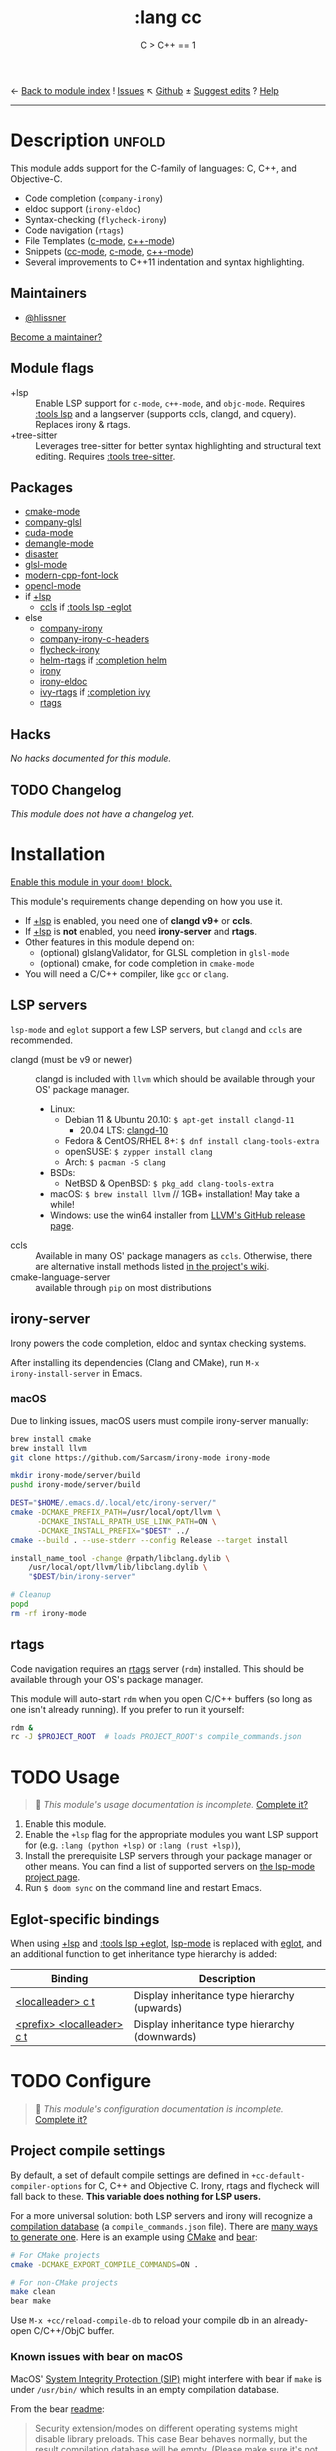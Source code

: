 ← [[doom-module-index:][Back to module index]]               ! [[doom-module-issues:::lang cc][Issues]]  ↖ [[doom-repo:tree/develop/modules/lang/cc/][Github]]  ± [[doom-suggest-edit:][Suggest edits]]  ? [[doom-help-modules:][Help]]
--------------------------------------------------------------------------------
#+title:    :lang cc
#+subtitle: C > C++ == 1
#+created:  February 20, 2017
#+since:    2.0.0

* Description :unfold:
This module adds support for the C-family of languages: C, C++, and Objective-C.

- Code completion (~company-irony~)
- eldoc support (~irony-eldoc~)
- Syntax-checking (~flycheck-irony~)
- Code navigation (~rtags~)
- File Templates ([[../../editor/file-templates/templates/c-mode][c-mode]], [[../../editor/file-templates/templates/c++-mode][c++-mode]])
- Snippets ([[https://github.com/hlissner/doom-snippets/tree/master/cc-mode][cc-mode]], [[https://github.com/hlissner/doom-snippets/tree/master/c-mode][c-mode]], [[https://github.com/hlissner/doom-snippets/tree/master/c++-mode][c++-mode]])
- Several improvements to C++11 indentation and syntax highlighting.

** Maintainers
- [[doom-user:][@hlissner]]

[[doom-contrib-maintainer:][Become a maintainer?]]

** Module flags
- +lsp ::
  Enable LSP support for ~c-mode~, ~c++-mode~, and ~objc-mode~. Requires [[doom-module:][:tools
  lsp]] and a langserver (supports ccls, clangd, and cquery). Replaces irony &
  rtags.
- +tree-sitter ::
  Leverages tree-sitter for better syntax highlighting and structural text
  editing. Requires [[doom-module:][:tools tree-sitter]].

** Packages
- [[doom-package:][cmake-mode]]
- [[doom-package:][company-glsl]]
- [[doom-package:][cuda-mode]]
- [[doom-package:][demangle-mode]]
- [[doom-package:][disaster]]
- [[doom-package:][glsl-mode]]
- [[doom-package:][modern-cpp-font-lock]]
- [[doom-package:][opencl-mode]]
- if [[doom-module:][+lsp]]
  - [[doom-package:][ccls]] if [[doom-module:][:tools lsp -eglot]]
- else
  - [[doom-package:][company-irony]]
  - [[doom-package:][company-irony-c-headers]]
  - [[doom-package:][flycheck-irony]]
  - [[doom-package:][helm-rtags]] if [[doom-module:][:completion helm]]
  - [[doom-package:][irony]]
  - [[doom-package:][irony-eldoc]]
  - [[doom-package:][ivy-rtags]] if [[doom-module:][:completion ivy]]
  - [[doom-package:][rtags]]

** Hacks
/No hacks documented for this module./

** TODO Changelog
# This section will be machine generated. Don't edit it by hand.
/This module does not have a changelog yet./

* Installation
[[id:01cffea4-3329-45e2-a892-95a384ab2338][Enable this module in your ~doom!~ block.]]

This module's requirements change depending on how you use it.

- If [[doom-module:][+lsp]] is enabled, you need one of *clangd v9+* or *ccls*.
- If [[doom-module:][+lsp]] is *not* enabled, you need *irony-server* and *rtags*.
- Other features in this module depend on:
  - (optional) glslangValidator, for GLSL completion in ~glsl-mode~
  - (optional) cmake, for code completion in ~cmake-mode~
- You will need a C/C++ compiler, like =gcc= or =clang=.

** LSP servers
=lsp-mode= and =eglot= support a few LSP servers, but =clangd= and =ccls= are
recommended.

+ clangd (must be v9 or newer) :: clangd is included with =llvm= which should be
  available through your OS' package manager.
  - Linux:
    - Debian 11 & Ubuntu 20.10: ~$ apt-get install clangd-11~
      - 20.04 LTS: [[https://pkgs.org/search/?q=clangd][clangd-10]]
    - Fedora & CentOS/RHEL 8+: ~$ dnf install clang-tools-extra~
    - openSUSE: ~$ zypper install clang~
    - Arch: ~$ pacman -S clang~
  - BSDs:
    - NetBSD & OpenBSD: ~$ pkg_add clang-tools-extra~
  - macOS: ~$ brew install llvm~ // 1GB+ installation! May take a while!
  - Windows: use the win64 installer from [[https://releases.llvm.org/download.html][LLVM's GitHub release page]].
+ ccls :: Available in many OS' package managers as =ccls=. Otherwise, there are
  alternative install methods listed [[https://github.com/MaskRay/ccls/wiki/Install][in the project's wiki]].
+ cmake-language-server :: available through ~pip~ on most distributions

** irony-server
Irony powers the code completion, eldoc and syntax checking systems.

After installing its dependencies (Clang and CMake), run ~M-x
irony-install-server~ in Emacs.

*** macOS
Due to linking issues, macOS users must compile irony-server manually:
#+begin_src sh
brew install cmake
brew install llvm
git clone https://github.com/Sarcasm/irony-mode irony-mode
#+end_src

#+begin_src sh
mkdir irony-mode/server/build
pushd irony-mode/server/build

DEST="$HOME/.emacs.d/.local/etc/irony-server/"
cmake -DCMAKE_PREFIX_PATH=/usr/local/opt/llvm \
      -DCMAKE_INSTALL_RPATH_USE_LINK_PATH=ON \
      -DCMAKE_INSTALL_PREFIX="$DEST" ../
cmake --build . --use-stderr --config Release --target install

install_name_tool -change @rpath/libclang.dylib \
    /usr/local/opt/llvm/lib/libclang.dylib \
    "$DEST/bin/irony-server"

# Cleanup
popd
rm -rf irony-mode
#+end_src

** rtags
Code navigation requires an [[https://github.com/Andersbakken/rtags][rtags]] server (~rdm~) installed. This should be
available through your OS's package manager.

This module will auto-start ~rdm~ when you open C/C++ buffers (so long as one
isn't already running). If you prefer to run it yourself:

#+begin_src sh
rdm &
rc -J $PROJECT_ROOT  # loads PROJECT_ROOT's compile_commands.json
#+end_src

* TODO Usage
#+begin_quote
 🔨 /This module's usage documentation is incomplete./ [[doom-contrib-module:][Complete it?]]
#+end_quote

1. Enable this module.
2. Enable the ~+lsp~ flag for the appropriate modules you want LSP support for
   (e.g. ~:lang (python +lsp)~ or ~:lang (rust +lsp)~),
3. Install the prerequisite LSP servers through your package manager or other
   means. You can find a list of supported servers on [[https://github.com/emacs-lsp/lsp-mode#supported-languages][the lsp-mode project page]].
4. Run ~$ doom sync~ on the command line and restart Emacs.

** Eglot-specific bindings
When using [[doom-module:][+lsp]] and [[doom-module:][:tools lsp +eglot]], [[doom-package:][lsp-mode]] is replaced with [[doom-package:][eglot]], and an
additional function to get inheritance type hierarchy is added:
| Binding                    | Description                                    |
|----------------------------+------------------------------------------------|
| [[kbd:][<localleader> c t]]          | Display inheritance type hierarchy (upwards)   |
| [[kbd:][<prefix> <localleader> c t]] | Display inheritance type hierarchy (downwards) |

* TODO Configure
#+begin_quote
 🔨 /This module's configuration documentation is incomplete./ [[doom-contrib-module:][Complete it?]]
#+end_quote

** Project compile settings
By default, a set of default compile settings are defined in
~+cc-default-compiler-options~ for C, C++ and Objective C. Irony, rtags and
flycheck will fall back to these. *This variable does nothing for LSP users.*

For a more universal solution: both LSP servers and irony will recognize a
[[https://sarcasm.github.io/notes/dev/compilation-database.html#ninja][compilation database]] (a ~compile_commands.json~ file). There are [[https://sarcasm.github.io/notes/dev/compilation-database.html][many ways to
generate one]]. Here is an example using [[http://www.cmake.org/][CMake]] and [[https://github.com/rizsotto/Bear][bear]]:

#+begin_src sh
# For CMake projects
cmake -DCMAKE_EXPORT_COMPILE_COMMANDS=ON .
#+end_src

#+begin_src sh
# For non-CMake projects
make clean
bear make
#+end_src

Use ~M-x +cc/reload-compile-db~ to reload your compile db in an already-open
C/C++/ObjC buffer.

*** Known issues with bear on macOS
MacOS' [[https://support.apple.com/en-us/HT204899][System Integrity Protection (SIP)]] might interfere with bear if ~make~ is
under ~/usr/bin/~ which results in an empty compilation database.

From the bear [[https://github.com/rizsotto/Bear#empty-compilation-database-on-os-x-captain-or-fedora][readme]]:
#+begin_quote
Security extension/modes on different operating systems might disable library
preloads. This case Bear behaves normally, but the result compilation database
will be empty. (Please make sure it's not the case when reporting bugs.) Notable
examples for enabled security modes are: OS X 10.11 (check with csrutil status |
grep 'System Integrity Protection'), and Fedora, CentOS, RHEL (check with
sestatus | grep 'SELinux status').

Workaround could be to disable the security feature while running Bear. (This
might involve reboot of your computer, so might be heavy workaround.) Another
option if the build tool is not installed under certain directories. Or use
tools which are using compiler wrappers. (It injects a fake compiler which does
record the compiler invocation and calls the real compiler too.) An example for
such tool might be scan-build. The build system shall respect CC and CXX
environment variables.
#+end_quote

A workaround might be to install ~make~ via Homebrew which puts ~gmake~ under
=/usr/local/=:
#+begin_src sh
brew install make
#+end_src
#+begin_src sh
make clean
bear gmake
#+end_src

Additional info:
- [[https://github.com/rizsotto/Bear/issues/158][Empty compilation database with compiler in /usr/local]]
- [[https://github.com/rizsotto/Bear/issues/152][Workaround for 'Empty compilation database on OS X Captain]]

** Configure LSP servers
Search for your combination of =(LSP client package, LSP server)=. You are using
[[doom-package:][lsp-mode]] by default, [[doom-package:][eglot]] if you have [[doom-module:][:tools lsp +eglot]] active in
=$DOOMDIR/init.el= file.

*** LSP-mode with clangd
#+begin_src emacs-lisp
(after! lsp-clangd
  (setq lsp-clients-clangd-args
        '("-j=3"
          "--background-index"
          "--clang-tidy"
          "--completion-style=detailed"
          "--header-insertion=never"
          "--header-insertion-decorators=0"))
  (set-lsp-priority! 'clangd 2))
#+end_src

This will both set your clangd flags and choose =clangd= as the default LSP
server everywhere clangd can be used.

*** LSP-mode with ccls
#+begin_src emacs-lisp
(after! ccls
  (setq ccls-initialization-options '(:index (:comments 2) :completion (:detailedLabel t)))
  (set-lsp-priority! 'ccls 2)) ; optional as ccls is the default in Doom
#+end_src

This will both set your ccls flags and choose ccls as the default server. [[https://github.com/MaskRay/ccls/wiki/Customization#--initjson][CCLS
documentation]] lists available options, use =t= for ~true~, =:json-false= for
~false~, and =:json-null= for ~null~.

*** Eglot with clangd
#+begin_src emacs-lisp
(set-eglot-client! 'cc-mode '("clangd" "-j=3" "--clang-tidy"))
#+end_src

This will both set your clangd flags and choose clangd as the default server (if
it is the last =set-eglot-client! 'cc-mode= in your config).

*** Eglot with ccls
#+begin_src emacs-lisp
(set-eglot-client! 'cc-mode '("ccls" "--init={\"index\": {\"threads\": 3}}"))
#+end_src

This will both set your ccls flags and choose ccls as the default server (if it
is the last =set-eglot-client! 'cc-mode= in your config). [[https://github.com/MaskRay/ccls/wiki/Customization#--initjson][CCLS documentation]]
lists available options

* Troubleshooting
/There are no known problems with this module./ [[doom-report:][Report one?]]

* Frequently asked questions
/This module has no FAQs yet./ [[doom-suggest-faq:][Ask one?]]

* TODO Appendix
#+begin_quote
 🔨 This module has no appendix yet. [[doom-contrib-module:][Write one?]]
#+end_quote

